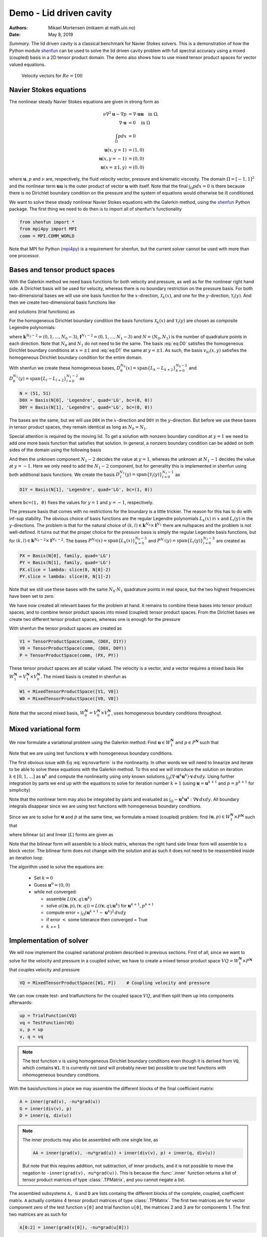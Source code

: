 .. Automatically generated Sphinx-extended reStructuredText file from DocOnce source
   (https://github.com/hplgit/doconce/)

.. Document title:

Demo - Lid driven cavity
========================

:Authors: Mikael Mortensen (mikaem at math.uio.no)
:Date: May 8, 2019

*Summary.* The lid driven cavity is a classical benchmark for Navier Stokes solvers.
This is a demonstration of how the Python module `shenfun <https://github.com/spectralDNS/shenfun>`__ can be used to solve the lid
driven cavity problem with full spectral accuracy using a mixed (coupled) basis
in a 2D tensor product domain. The demo also shows how to use mixed
tensor product spaces for vector valued equations.

.. _fig:drivencavity:

.. figure:: https://raw.githack.com/spectralDNS/spectralutilities/master/figures/DrivenCavity.png

   Velocity vectors for :math:`Re=100`

.. _demo:navierstokes:

Navier Stokes equations
-----------------------

The nonlinear steady Navier Stokes equations are given in strong form as

.. math::
        \begin{align*}
        \nu \nabla^2 \boldsymbol{u} - \nabla p &= \nabla \cdot \boldsymbol{u} \boldsymbol{u} \quad \text{in }  \Omega , \\ 
        \nabla \cdot \boldsymbol{u} &= 0 \quad \text{in } \Omega  \\ 
        \int_{\Omega} p dx &= 0 \\ 
        \boldsymbol{u}(x, y=1) &= (1, 0) \\ 
        \boldsymbol{u}(x, y=-1) &= (0, 0) \\ 
        \boldsymbol{u}(x=\pm 1, y) &= (0, 0)
        \end{align*}

where :math:`\boldsymbol{u}, p` and :math:`\nu` are, respectively, the
fluid velocity vector, pressure and kinematic viscosity. The domain
:math:`\Omega = [-1, 1]^2` and the nonlinear term :math:`\boldsymbol{u} \boldsymbol{u}` is the
outer product of vector :math:`\boldsymbol{u}` with itself. Note that the final
:math:`\int_{\Omega} p dx = 0` is there because there is no Dirichlet boundary
condition on the pressure and the system of equations would otherwise be
ill conditioned.

We want to solve these steady nonlinear Navier Stokes equations with the Galerkin
method, using the `shenfun <https://github.com/spectralDNS/shenfun>`__ Python
package. The first thing we need to do then is to import all of shenfun's
functionality

.. code-block:: python

    from shenfun import *
    from mpi4py import MPI
    comm = MPI.COMM_WORLD

Note that MPI for Python (`mpi4py <https://bitbucket.org/mpi4py/mpi4py>`__)
is a requirement for shenfun, but the current solver cannot be used with more
than one processor.

.. _sec:bases:

Bases and tensor product spaces
-------------------------------

With the Galerkin method we need basis functions for both velocity and
pressure, as well as for the
nonlinear right hand side. A Dirichlet basis will be used for velocity,
whereas there is no boundary restriction on the pressure basis. For both
two-dimensional bases we will use one basis function for the :math:`x`-direction,
:math:`\mathcal{X}_k(x)`, and one for the :math:`y`-direction, :math:`\mathcal{Y}_l(y)`. And
then we create two-dimensional basis functions like

.. math::
   :label: eq:nstestfunction

        
        v_{kl}(x, y) = \mathcal{X}_k(x) \mathcal{Y}_l(y),  
        

and solutions (trial functions) as

.. math::
   :label: eq:nstrialfunction

        
            u(x, y) = \sum_{k}\sum_{l} \hat{u}_{kl} v_{kl}(x, y). 
        

For the homogeneous Dirichlet boundary condition the basis functions
:math:`\mathcal{X}_k(x)` and :math:`\mathcal{Y}_l(y)` are chosen as composite
Legendre polynomials:

.. math::
   :label: eq:D0

        
        \mathcal{X}_k(x) = L_k(x) - L_{k+2}(x), \quad \forall \, k \in \boldsymbol{k}^{N_0-2},  
        

.. math::
   :label: eq:D1

          
        \mathcal{Y}_l(y) = L_l(y) - L_{l+2}(y), \quad \forall \, l \in \boldsymbol{l}^{N_1-2}, 
        

where :math:`\boldsymbol{k}^{N_0-2} = (0, 1, \ldots, N_0-3)`, :math:`\boldsymbol{l}^{N_1-2} = (0, 1, \ldots, N_1-3)`
and :math:`N = (N_0, N_1)` is the number
of quadrature points in each direction. Note that :math:`N_0` and :math:`N_1` do not need
to be the same. The basis :eq:`eq:D0` satisfies
the homogeneous Dirichlet boundary conditions at :math:`x=\pm 1` and :eq:`eq:D1` the same
at :math:`y=\pm 1`. As such, the basis :math:`v_{kl}(x, y)` satisfies the homogeneous Dirichlet boundary
condition for the entire domain.

With shenfun we create these homogeneous bases, :math:`D_0^{N_0}(x)=\text{span}\{L_k-L_{k+2}\}_{k=0}^{N_0-2}` and
:math:`D_0^{N_1}(y)=\text{span}\{L_l-L_{l+2}\}_{l=0}^{N_1-2}` as

.. code-block:: python

    N = (51, 51)
    D0X = Basis(N[0], 'Legendre', quad='LG', bc=(0, 0))
    D0Y = Basis(N[1], 'Legendre', quad='LG', bc=(0, 0))

The bases are the same, but we will use ``D0X`` in the :math:`x`-direction and
``D0Y`` in the :math:`y`-direction. But before we use these bases in
tensor product spaces, they remain identical as long as :math:`N_0 = N_1`.

Special attention is required by the moving lid. To get a solution
with nonzero boundary condition at :math:`y=1` we need to add one more basis function
that satisfies that solution. In general, a nonzero boundary condition
can be added on both sides of the domain using the following basis

.. math::
   :label: _auto1

        
        \mathcal{Y}_l(y) = L_l(y) - L_{l+2}(y), \quad \forall \, l \in \boldsymbol{l}^{N_1-2}. 
        
        

.. math::
   :label: _auto2

          
        \mathcal{Y}_{N_1-2}(y) = (L_0+L_1)/2 \, (=(1+y)/2), 
        
        

.. math::
   :label: _auto3

          
        \mathcal{Y}_{N_1-1}(y) = (L_0-L_1)/2 \, (=(1-y)/2).
        
        

And then the unknown component :math:`N_1-2` decides the value at :math:`y=1`, whereas
the unknown at :math:`N_1-1` decides the value at :math:`y=-1`. Here we only need to
add the :math:`N_1-2` component, but for generality this is implemented in shenfun
using both additional basis functions. We create the basis
:math:`D_1^{N_1}(y)=\text{span}\{\mathcal{Y}_l(y)\}_{l=0}^{N_1-1}` as

.. code-block:: python

    D1Y = Basis(N[1], 'Legendre', quad='LG', bc=(1, 0))

where ``bc=(1, 0)`` fixes the values for :math:`y=1` and :math:`y=-1`, respectively.

The pressure basis that comes with no restrictions for the boundary is a
little trickier. The reason for this has to do with
inf-sup stability. The obvious choice of basis functions are the
regular Legendre polynomials :math:`L_k(x)` in :math:`x` and :math:`L_l(y)` in the
:math:`y`-directions. The problem is that for the natural choice of
:math:`(k, l) \in \boldsymbol{k}^{N_0} \times \boldsymbol{l}^{N_1}`
there are nullspaces and the problem is not well-defined. It turns out
that the proper choice for the pressure basis is simply the regular
Legendre basis functions, but for
:math:`(k, l) \in \boldsymbol{k}^{N_0-2} \times \boldsymbol{l}^{N_1-2}`.
The bases :math:`P^{N_0}(x)=\text{span}\{L_k(x)\}_{k=0}^{N_0-3}` and
:math:`P^{N_1}(y)=\text{span}\{L_l(y)\}_{l=0}^{N_1-3}` are created as

.. code-block:: python

    PX = Basis(N[0], family, quad='LG')
    PY = Basis(N[1], family, quad='LG')
    PX.slice = lambda: slice(0, N[0]-2)
    PY.slice = lambda: slice(0, N[1]-2)

Note that we still use these bases with the same :math:`N_0 \cdot N_1`
quadrature points in real space, but the two highest frequencies have
been set to zero.

We have now created all relevant bases for the problem at hand.
It remains to combine these bases into tensor product spaces, and to
combine tensor product spaces into mixed (coupled) tensor product
spaces. From the Dirichlet bases we create two different tensor
product spaces, whereas one is enough for the pressure

.. math::
   :label: _auto4

        
        V_{1}^{\boldsymbol{N}}(\boldsymbol{x}) = D_0^{N_0}(x) \times D_1^{N_1}(y) 
        
        

.. math::
   :label: _auto5

          
        V_{0}^{\boldsymbol{N}}(\boldsymbol{x}) = D_0^{N_0}(x) \times D_0^{N_1}(y) 
        
        

.. math::
   :label: _auto6

          
        P^{\boldsymbol{N}}(\boldsymbol{x}) = P^{N_0}(x) \times P^{N_1}(y)
        
        

With shenfun the tensor product spaces are created as

.. code-block:: python

    V1 = TensorProductSpace(comm, (D0X, D1Y))
    V0 = TensorProductSpace(comm, (D0X, D0Y))
    P = TensorProductSpace(comm, (PX, PY))

These tensor product spaces are all scalar valued.
The velocity is a vector, and a vector requires a mixed basis like
:math:`W_1^{\boldsymbol{N}} = V_1^{\boldsymbol{N}} \times V_0^{\boldsymbol{N}}`. The mixed basis is created
in shenfun as

.. code-block:: python

    W1 = MixedTensorProductSpace([V1, V0])
    W0 = MixedTensorProductSpace([V0, V0])

Note that the second mixed basis, :math:`W_0^{\boldsymbol{N}} = V_0^{\boldsymbol{N}} \times V_0^{\boldsymbol{N}}`, uses
homogeneous boundary conditions throughout.

.. _sec:mixedform:

Mixed variational form
----------------------

We now formulate a variational problem using the
Galerkin method: Find
:math:`\boldsymbol{u} \in W_1^{\boldsymbol{N}}` and :math:`p \in P^{\boldsymbol{N}}` such that

.. math::
   :label: eq:nsvarform

        
        \int_{\Omega} (\nu \nabla^2 \boldsymbol{u} - \nabla p ) \cdot \boldsymbol{v} \, dxdy = \int_{\Omega} (\nabla \cdot \boldsymbol{u}\boldsymbol{u}) \cdot \boldsymbol{v}\, dxdy \quad\forall \boldsymbol{v} \, \in \, W_0^{\boldsymbol{N}},  
        

.. math::
   :label: _auto7

          
        \int_{\Omega} \nabla \cdot \boldsymbol{u} \, q \, dxdy = 0 \quad\forall q \, \in \, P^{\boldsymbol{N}}.
        
        

Note that we are using test functions :math:`\boldsymbol{v}` with homogeneous
boundary conditions.

The first obvious issue with Eq :eq:`eq:nsvarform` is the nonlinearity.
In other words we will
need to linearize and iterate to be able to solve these equations with
the Galerkin method. To this end we will introduce the solution on
iteration :math:`k \in [0, 1, \ldots]` as :math:`\boldsymbol{u}^k` and compute the nonlinearity
using only known solutions
:math:`\int_{\Omega} (\nabla \cdot \boldsymbol{u}^k\boldsymbol{u}^k) \cdot \boldsymbol{v}\, dxdy`.
Using further integration by parts we end up with the equations to solve
for iteration number :math:`k+1` (using :math:`\boldsymbol{u} = \boldsymbol{u}^{k+1}` and :math:`p=p^{k+1}`
for simplicity)

.. math::
   :label: eq:nsvarform2

        
        -\int_{\Omega} \nu \nabla \boldsymbol{u} \, \colon \nabla \boldsymbol{v} \, dxdy + \int_{\Omega} p \nabla \cdot \boldsymbol{v} \, dxdy = \int_{\Omega} (\nabla \cdot \boldsymbol{u}^k\boldsymbol{u}^k) \cdot \boldsymbol{v}\, dxdy \quad\forall \boldsymbol{v} \, \in \, W_0^{\boldsymbol{N}},  
        

.. math::
   :label: _auto8

          
        \int_{\Omega} \nabla \cdot \boldsymbol{u} \, q \, dxdy = 0 \quad\forall q \, \in \, P^{\boldsymbol{N}}.
        
        

Note that the nonlinear term may also be integrated by parts and
evaluated as :math:`\int_{\Omega}-\boldsymbol{u}^k\boldsymbol{u}^k  \, \colon \nabla \boldsymbol{v} \, dxdy`. All
boundary integrals disappear since we are using test functions with
homogeneous boundary conditions.

Since we are to solve for :math:`\boldsymbol{u}` and :math:`p` at the same time, we formulate a
mixed (coupled) problem: find :math:`(\boldsymbol{u}, p) \in W_1^{\boldsymbol{N}} \times P^{\boldsymbol{N}}`
such that

.. math::
   :label: _auto9

        
        a((\boldsymbol{u}, p), (\boldsymbol{v}, q)) = L((\boldsymbol{v}, q)) \quad \forall (\boldsymbol{v}, q) \in W_0^{\boldsymbol{N}} \times P^{\boldsymbol{N}},
        
        

where bilinear (:math:`a`) and linear (:math:`L`) forms are given as

.. math::
   :label: _auto10

        
            a((\boldsymbol{u}, p), (\boldsymbol{v}, q)) = -\int_{\Omega} \nu \nabla \boldsymbol{u} \, \colon \nabla \boldsymbol{v} \, dxdy + \int_{\Omega} p \nabla \cdot \boldsymbol{v} \, dxdy + \int_{\Omega} \nabla \cdot \boldsymbol{u} \, q \, dxdy, 
        
        

.. math::
   :label: _auto11

          
            L((\boldsymbol{v}, q); \boldsymbol{u}^{k}) = \int_{\Omega} (\nabla \cdot \boldsymbol{u}^{k}\boldsymbol{u}^{k}) \cdot \boldsymbol{v}\, dxdy.
        
        

Note that the bilinear form will assemble to a block matrix, whereas the right hand side
linear form will assemble to a block vector. The bilinear form does not change
with the solution and as such it does not need to be reassembled inside
an iteration loop.

The algorithm used to solve the equations are:

  * Set :math:`k = 0`

  * Guess :math:`\boldsymbol{u}^0 = (0, 0)`

  * while not converged:

    * assemble :math:`L((\boldsymbol{v}, q); \boldsymbol{u}^{k})`

    * solve :math:`a((\boldsymbol{u}, p), (\boldsymbol{v}, q)) = L((\boldsymbol{v}, q); \boldsymbol{u}^{k})` for :math:`\boldsymbol{u}^{k+1}, p^{k+1}`

    * compute error = :math:`\int_{\Omega} (\boldsymbol{u}^{k+1}-\boldsymbol{u}^{k})^2 \, dxdy`

    * if error :math:`<` some tolerance then converged = True

    * :math:`k` += :math:`1`

Implementation of solver
------------------------

We will now implement the coupled variational problem described in previous
sections. First of all, since we want to solve for the velocity and pressure
in a coupled solver, we have to
create a mixed tensor product space :math:`VQ = W_1^{\boldsymbol{N}} \times P^{\boldsymbol{N}}` that
couples velocity and pressure

.. code-block:: text

    VQ = MixedTensorProductSpace([W1, P])    # Coupling velocity and pressure

We can now create test- and trialfunctions for the coupled space :math:`VQ`,
and then split them up into components afterwards:

.. code-block:: text

    up = TrialFunction(VQ)
    vq = TestFunction(VQ)
    u, p = up
    v, q = vq


.. note::
   The test function ``v`` is using homogeneous Dirichlet boundary conditions even
   though it is derived from ``VQ``, which contains ``W1``. It is currently not (and will
   probably never be) possible to use test functions with inhomogeneous
   boundary conditions.




With the basisfunctions in place we may assemble the different blocks of the
final coefficient matrix:

.. code-block:: text

    A = inner(grad(v), -nu*grad(u))
    G = inner(div(v), p)
    D = inner(q, div(u))


.. note::
   The inner products may also be assembled with one single line, as
   
   .. code-block:: text
   
       AA = inner(grad(v), -nu*grad(u)) + inner(div(v), p) + inner(q, div(u))
   
   But note that this requires addition, not subtraction, of inner products,
   and it is not possible to move the negation to ``-inner(grad(v), nu*grad(u))``.
   This is because the :func:`.inner` function returns a list of
   tensor product matrices of type :class:`.TPMatrix`, and you cannot
   negate a list.




The assembled subsystems ``A, G`` and ``D`` are lists containg the different blocks of
the complete, coupled, coefficient matrix. ``A`` actually contains 4
tensor product matrices of type :class:`.TPMatrix`. The first two
matrices are for vector component zero of the test function ``v[0]`` and
trial function ``u[0]``, the
matrices 2 and 3 are for components 1. The first two matrices are as such for

.. code-block:: text

      A[0:2] = inner(grad(v[0]), -nu*grad(u[0]))

Breaking it down the inner product is mathematically

.. math::
   :label: eq:partialeq1

        
        
        \int_{\Omega}-\nu \left(\frac{\partial \boldsymbol{v}[0]}{\partial x}, \frac{\partial \boldsymbol{v}[0]}{\partial y}\right) \cdot \left(\frac{\partial \boldsymbol{u}[0]}{\partial x}, \frac{\partial \boldsymbol{u}[0]}{\partial y}\right) dx dy .
        

We can now insert for test function :math:`\boldsymbol{v}[0]`

.. math::
   :label: _auto12

        
        \boldsymbol{v}[0]_{kl} = \mathcal{X}_k \mathcal{Y}_l, \quad (k, l) \in \boldsymbol{k}^{N_0-2} \times \boldsymbol{l}^{N_1-2}
        
        

and trialfunction

.. math::
   :label: _auto13

        
        \boldsymbol{u}[0]_{mn} = \sum_{m=0}^{N_0-3} \sum_{n=0}^{N_1-1} \hat{\boldsymbol{u}}[0]_{mn} \mathcal{X}_m \mathcal{Y}_n,
        
        

where :math:`\hat{\boldsymbol{u}}` are the unknown degrees of freedom for the velocity vector.
Notice that the sum over the second
index runs all the way to :math:`N_1-1`, whereas the other indices runs to either
:math:`N_0-3` or :math:`N_1-3`. This is because of the additional basis functions required
for the inhomogeneous boundary condition.

Inserting for these basis functions into :eq:`eq:partialeq1`, we obtain after a few trivial
manipulations

.. math::
   :label: _auto14

        
         -\sum_{m=0}^{N_0-3} \sum_{n=0}^{N_1-1} \nu \Big( \underbrace{\int_{-1}^{1} \frac{\partial \mathcal{X}_k(x)}{\partial x} \frac{\partial \mathcal{X}_m}{\partial x} dx \int_{-1}^{1} \mathcal{Y}_l \mathcal{Y}_n dy}_{A[0]} +  \underbrace{\int_{-1}^{1} \mathcal{X}_k(x) X_m(x) dx \int_{-1}^{1} \frac{\partial \mathcal{Y}_l}{\partial y} \frac{\partial \mathcal{Y}_n}{\partial y} dy}_{A[1]}  \Big) \hat{\boldsymbol{u}}[0]_{mn}.
        
        

We see that each tensor product matrix (both A[0] and A[1]) is composed as
outer products of two smaller matrices, one for each dimension.
The first tensor product matrix, A[0], is

.. math::
   :label: _auto15

        
            \underbrace{\int_{-1}^{1} \frac{\partial \mathcal{X}_k(x)}{\partial x} \frac{\partial \mathcal{X}_m}{\partial x} dx}_{c_{km}} \underbrace{\int_{-1}^{1} \mathcal{Y}_l \mathcal{Y}_n dy}_{f_{ln}}
        
        

where :math:`C\in \mathbb{R}^{N_0-2 \times N_1-2}` and :math:`F \in \mathbb{R}^{N_0-2 \times N_1}`.
Note that due to the inhomogeneous boundary conditions this last matrix :math:`F`
is actually not square. However, remember that all contributions from the two highest
degrees of freedom (:math:`\hat{\boldsymbol{u}}[0]_{m,N_1-2}` and :math:`\hat{\boldsymbol{u}}[0]_{m,N_1-1}`) are already
known and they can, as such, be  moved directly over to the right hand side of the
linear algebra system that is to be solved. More precisely, we can split the
tensor product matrix into two contributions and obtain

.. math::
        \sum_{m=0}^{N_0-3}\sum_{n=0}^{N_1-1} c_{km}f_{ln} \hat{\boldsymbol{u}}[0]_{m, n} = \sum_{m=0}^{N_0-3}\sum_{n=0}^{N_1-3}c_{km}f_{ln}\hat{\boldsymbol{u}}[0]_{m, n} + \sum_{m=0}^{N_0-3}\sum_{n=N_1-2}^{N_1-1}c_{km}f_{ln}\hat{\boldsymbol{u}}[0]_{m, n}, \quad \forall (k, l) \in \boldsymbol{k}^{N_0-2} \times \boldsymbol{l}^{N_1-2},

where the first term on the right hand side is square and the second term is known and
can be moved to the right hand side of the linear algebra equation system.

All the parts of the matrices that are to be moved to the right hand side
can be extracted from A, G and D as follows

.. code-block:: text

    # Extract the boundary matrices
    bc_mats = extract_bc_matrices([A, G, D])

These matrices are applied to the solution below (see ``BlockMatrix P``).
Furthermore, this leaves us with square submatrices (A, G, D), which make up a
symmetric block matrix

.. math::
   :label: eq:nsbmatrix

        M =
          \begin{bmatrix}
              A[0]+A[1] & 0 & G[0] \\ 
              0 & A[2]+A[3] & G[1] \\ 
              D[0] & D[1] & 0
          \end{bmatrix}

This matrix, and the matrix responsible for the boundary degrees of freedom,
can be assembled from the pieces we already have as

.. code-block:: text

    M = BlockMatrix(A+G+D)
    P = BlockMatrix(bc_mats)

We now have all the matrices we need in order to solve the Navier Stokes equations.
However, we also need some work arrays for iterations and arrays to hold the
nonlinear term. We create these arrays as follows

.. code-block:: text

    # Create Function to hold solution
    uh_hat = Function(VQ)
    ui_hat = uh_hat[0]
    D1Y.bc.apply_after(ui_hat[0], True) # Fixes the values of the boundary dofs
    
    # New solution (iterative)
    uh_new = Function(VQ)
    ui_new = uh_new[0]
    D1Y.bc.apply_after(ui_new[0], True
    
    # Compute the constant contribution to rhs due to nonhomogeneous boundary conditions
    bh_hat0 = Function(VQ)
    bh_hat0 = P.matvec(-uh_hat, bh_hat0) # Negative because moved to right hand side
    bi_hat0 = bh_hat0[0]
    

Note that ``bh_hat0`` now contains the part of the right hand side that is
due to the non-symmetric part of assembled matrices. The line with
``D1Y.bc.apply_after(ui_hat[0], True)`` ensures the known boundary values of
the solution are fixed for ``ui_hat``.

The nonlinear right hand side also requires some additional attention.
Nonlinear terms are usually computed in physical space before transforming
to spectral. For this we need to evaluate the velocity vector on the
quadrature mesh. We also need a rank 2 Array to hold the outer
product :math:`\boldsymbol{u}\boldsymbol{u}`. The required arrays and spaces are
created as

.. code-block:: python

    # Create arrays to hold velocity vector solution
    ui = Array(V1)
    
    # Create work arrays for nonlinear part
    QT = MixedTensorProductSpace([W1, W0])  # for uiuj
    uiuj = Array(QT)
    uiuj_hat = Function(QT)

The right hand side :math:`L((\boldsymbol{v}, q);\boldsymbol{u}^{k});` is computed in its
own function as

.. code-block:: python

    def compute_rhs(ui_hat, bh_hat):
        global ui, uiuj, uiuj_hat, V1
        bh_hat.fill(0)
        ui = W1.backward(ui_hat, ui)
        uiuj = outer(ui, ui, uiuj)
        uiuj_hat = uiuj.forward(uiuj_hat)
        bi_hat = bh_hat[0]
        #bi_hat = inner(v, div(uiuj_hat), output_array=bi_hat)
        bi_hat = inner(grad(v), -uiuj_hat, output_array=bi_hat)
        bh_hat += bh_hat0
        return bh_hat

Here :func:`.outer` is a shenfun function that computes the
outer product of two vectors and returns the product in a rank two
array (here ``uiuj``). With ``uiuj`` forward transformed to ``uiuj_hat``
we can assemble the linear form either as ``inner(v, div(uiuj_hat)`` or
``inner(grad(v), -uiuj_hat)``'. Also notice that the constant contribution
from the inhomogeneous boundary condition, ``bh_hat0``,
is added to the right hand side vector.

Now all that remains is to solve iteratively until convergence, and
plot the velocity vectors shown in Figure :ref:`fig:drivencavity`.
Note that the :class:`.BlockMatrix` given by ``M`` has a solve method that sets up
a sparse block matrix of size :math:`\mathbb{R}^{3(N_0-2)(N_1-2), 3(N_0-2)(N_1-2)}`,
and then solves using `scipy.sparse.linalg.spsolve <http://scipy.github.io/devdocs/generated/scipy.sparse.linalg.spsolve.html#scipy.sparse.linalg.spsolve>`__.
The matrix can be pre-factored using `splu <http://scipy.github.io/devdocs/generated/scipy.sparse.linalg.splu.html#scipy.sparse.linalg.splu>`__,
which is done below. Also note that the ``integral_constraint=(2, 0)``
ensures that the pressure integrates to zero, i.e., :math:`\int_{\Omega} pdxdy=0`.
Here the number 2 tells us that block component 2 in the mixed space
(the pressure) should be integrated, and it should be integrated to 0.

.. code-block:: python

    uh_hat, Ai = M.solve(bh_hat0, u=uh_hat, integral_constraint=(2, 0), return_system=True) # Constraint for component 2 of mixed space
    Alu = splu(Ai)
    uh_new.v[:] = uh_hat.v
    converged = False
    count = 0
    t0 = time.time()
    while not converged:
        count += 1
        bh_hat = compute_rhs(ui_hat, bh_hat)
        uh_new = M.solve(bh_hat, u=uh_new, integral_constraint=(2, 0), Alu=Alu) # Constraint for component 2 of mixed space
        error = np.linalg.norm(ui_hat-ui_new)
        uh_hat.v[:] = alfa*uh_new.v + (1-alfa)*uh_hat.v
        converged = abs(error) < 1e-10 or count >= 10000
        print('Iteration %d Error %2.4e' %(count, error))
    
    up = uh_hat.backward()
    u, p = up
    
    import matplotlib.pyplot as plt
    plt.figure()
    plt.quiver(X[0], X[1], u_[0], u_[1])
    plt.show()
    

.. _sec:nscomplete:

Complete solver
---------------
D1Y.bc.apply_after(ui_hat[0], True)

A complete solver can be found in demo `NavierStokesDrivenCavity.py <https://github.com/spectralDNS/shenfun/blob/master/demo/NavierStokesDrivenCavity.py>`__.
